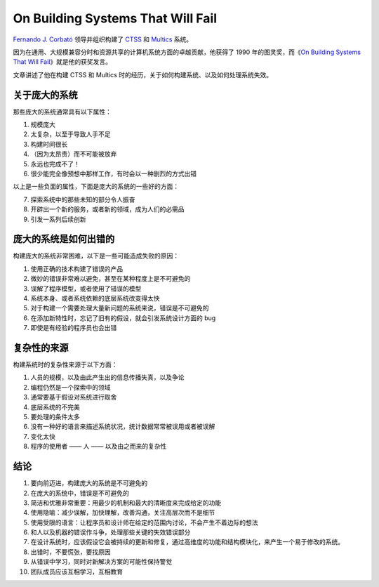 On Building Systems That Will Fail
=======================================

`Fernando J. Corbató <http://en.wikipedia.org/wiki/Fernando_J._Corbat%C3%B3>`_ 领导并组织构建了 `CTSS <http://en.wikipedia.org/wiki/Compatible_Time-Sharing_System>`_ 和 `Multics <http://en.wikipedia.org/wiki/Multics>`_ 系统。

因为在通用、大规模兼容分时和资源共享的计算机系统方面的卓越贡献，他获得了 1990 年的图灵奖，而《\ `On Building Systems That Will Fail <http://larch-www.lcs.mit.edu:8001/~corbato/turing91/)>`_\ 》就是他的获奖发言。

文章讲述了他在构建 CTSS 和 Multics 时的经历，关于如何构建系统、以及如何处理系统失效。

关于庞大的系统
--------------------

那些庞大的系统通常具有以下属性：

1. 规模庞大

2. 太复杂，以至于导致人手不足

3. 构建时间很长

4. （因为太昂贵）而不可能被放弃

5. 永远也完成不了！

6. 很少能完全像预想中那样工作，有时会以一种剧烈的方式出错

以上是一些负面的属性，下面是庞大的系统的一些好的方面：

7. 探索系统中的那些未知的部分令人振奋

8. 开辟出一个新的服务，或者新的领域，成为人们的必需品

9. 引发一系列后续创新


庞大的系统是如何出错的
---------------------------

构建庞大的系统非常困难，以下是一些可能造成失败的原因：

1. 使用正确的技术构建了错误的产品

2. 微妙的错误非常难以避免，甚至在某种程度上是不可避免的

3. 误解了程序模型，或者使用了错误的模型

4. 系统本身、或者系统依赖的底层系统改变得太快

5. 对于构建一个需要处理大量新问题的系统来说，错误是不可避免的

6. 在添加新特性时，忘记了旧有的假设，就会引发系统设计方面的 bug

7. 即使是有经验的程序员也会出错


复杂性的来源
--------------

构建系统时的复杂性来源于以下方面：

1. 人员的规模，以及由此产生出的信息传播失真，以及争论

2. 编程仍然是一个探索中的领域

3. 通常要基于假设对系统进行取舍

4. 底层系统的不完美

5. 要处理的条件太多

6. 没有一种好的语言来描述系统状况，统计数据常常被误用或者被误解

7. 变化太快

8. 程序的使用者 —— 人 —— 以及由之而来的复杂性


结论
---------

1. 要向前迈进，构建庞大的系统是不可避免的

2. 在庞大的系统中，错误是不可避免的

3. 简洁和优雅非常重要：用最少的机制和最大的清晰度来完成给定的功能

4. 使用隐喻：减少误解，加快理解，改善沟通，关注高层次而不是细节

5. 使用受限的语言：让程序员和设计师在给定的范围内讨论，不会产生不着边际的想法

6. 和人以及机器的错误作斗争，处理那些关键的失效错误部分

7. 在设计系统时，应该假设它会被持续的更新和修复，通过高维度的功能和结构模块化，来产生一个易于修改的系统。

8. 出错时，不要慌张，要找原因

9. 从错误中学习，同时对新解决方案的可能性保持警觉

10. 团队成员应该互相学习，互相教育
